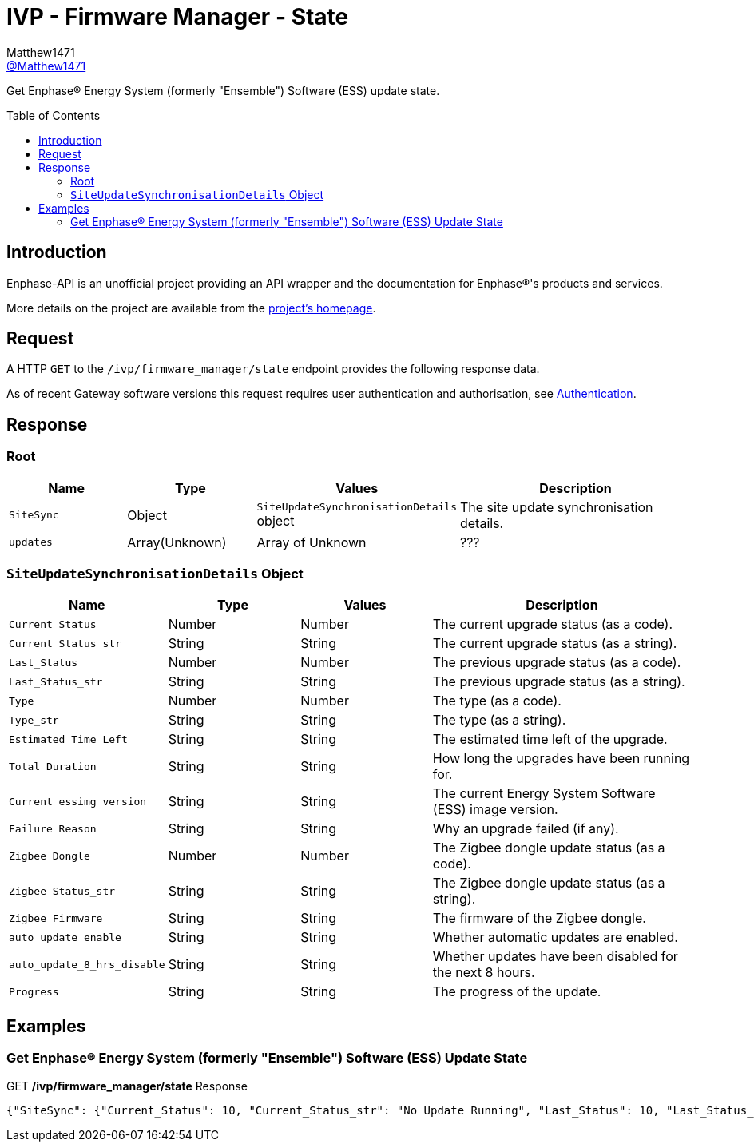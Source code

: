 = IVP - Firmware Manager - State
:toc: preamble
Matthew1471 <https://github.com/matthew1471[@Matthew1471]>;

// Document Settings:

// Set the ID Prefix and ID Separators to be consistent with GitHub so links work irrespective of rendering platform. (https://docs.asciidoctor.org/asciidoc/latest/sections/id-prefix-and-separator/)
:idprefix:
:idseparator: -

// Any code blocks will be in JSON by default.
:source-language: json

ifndef::env-github[:icons: font]

// Set the admonitions to have icons (Github Emojis) if rendered on GitHub (https://blog.mrhaki.com/2016/06/awesome-asciidoctor-using-admonition.html).
ifdef::env-github[]
:status:
:caution-caption: :fire:
:important-caption: :exclamation:
:note-caption: :paperclip:
:tip-caption: :bulb:
:warning-caption: :warning:
endif::[]

// Document Variables:
:release-version: 1.0
:url-org: https://github.com/Matthew1471
:url-repo: {url-org}/Enphase-API
:url-contributors: {url-repo}/graphs/contributors

Get Enphase(R) Energy System (formerly "Ensemble") Software (ESS) update state.

== Introduction

Enphase-API is an unofficial project providing an API wrapper and the documentation for Enphase(R)'s products and services.

More details on the project are available from the xref:../../../../README.adoc[project's homepage].

== Request

A HTTP `GET` to the `/ivp/firmware_manager/state` endpoint provides the following response data.

As of recent Gateway software versions this request requires user authentication and authorisation, see xref:../../Authentication.adoc[Authentication].

== Response

=== Root

[cols="1,1,1,2", options="header"]
|===
|Name
|Type
|Values
|Description

|`SiteSync`
|Object
|`SiteUpdateSynchronisationDetails` object
|The site update synchronisation details.

|`updates`
|Array(Unknown)
|Array of Unknown
|???

|===

=== `SiteUpdateSynchronisationDetails` Object

[cols="1,1,1,2", options="header"]
|===
|Name
|Type
|Values
|Description

|`Current_Status`
|Number
|Number
|The current upgrade status (as a code).

|`Current_Status_str`
|String
|String
|The current upgrade status (as a string).

|`Last_Status`
|Number
|Number
|The previous upgrade status (as a code).

|`Last_Status_str`
|String
|String
|The previous upgrade status (as a string).

|`Type`
|Number
|Number
|The type (as a code).

|`Type_str`
|String
|String
|The type (as a string).

|`Estimated Time Left`
|String
|String
|The estimated time left of the upgrade.

|`Total Duration`
|String
|String
|How long the upgrades have been running for.

|`Current essimg version`
|String
|String
|The current Energy System Software (ESS) image version.

|`Failure Reason`
|String
|String
|Why an upgrade failed (if any).

|`Zigbee Dongle`
|Number
|Number
|The Zigbee dongle update status (as a code).

|`Zigbee Status_str`
|String
|String
|The Zigbee dongle update status (as a string).

|`Zigbee Firmware`
|String
|String
|The firmware of the Zigbee dongle.

|`auto_update_enable`
|String
|String
|Whether automatic updates are enabled.

|`auto_update_8_hrs_disable`
|String
|String
|Whether updates have been disabled for the next 8 hours.

|`Progress`
|String
|String
|The progress of the update.

|===

== Examples

=== Get Enphase(R) Energy System (formerly "Ensemble") Software (ESS) Update State

.GET */ivp/firmware_manager/state* Response
[source,json,subs="+quotes"]
----
{"SiteSync": {"Current_Status": 10, "Current_Status_str": "No Update Running", "Last_Status": 10, "Last_Status_str": "No Update Running", "Type": 0, "Type_str": "None", "Estimated Time Left": "00::00::00", "Total Duration": "00::00::00", "Current essimg version": "500-00020-r01-v21.19.82", "Failure Reason": "None", "Zigbee Dongle": 5, "Zigbee Status_str": "No update", "Zigbee Firmware": "NOT PROVIDED", "auto_update_enable": "true", "auto_update_8_hrs_disable": "true", "Progress": "0.00"}, "updates": []}
----